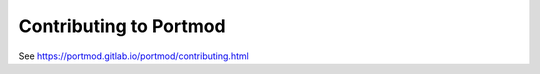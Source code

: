 Contributing to Portmod
=======================

See https://portmod.gitlab.io/portmod/contributing.html
